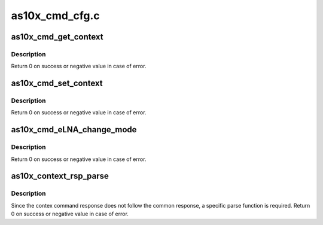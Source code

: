 .. -*- coding: utf-8; mode: rst -*-

===============
as10x_cmd_cfg.c
===============



.. _xref_as10x_cmd_get_context:

as10x_cmd_get_context
=====================

.. c:function:: int as10x_cmd_get_context (struct as10x_bus_adapter_t * adap, uint16_t tag, uint32_t * pvalue)

    Send get context command to AS10x

    :param struct as10x_bus_adapter_t * adap:
        pointer to AS10x bus adapter

    :param uint16_t tag:
        context tag

    :param uint32_t * pvalue:
        pointer where to store context value read



Description
-----------

Return 0 on success or negative value in case of error.




.. _xref_as10x_cmd_set_context:

as10x_cmd_set_context
=====================

.. c:function:: int as10x_cmd_set_context (struct as10x_bus_adapter_t * adap, uint16_t tag, uint32_t value)

    send set context command to AS10x

    :param struct as10x_bus_adapter_t * adap:
        pointer to AS10x bus adapter

    :param uint16_t tag:
        context tag

    :param uint32_t value:
        value to set in context



Description
-----------

Return 0 on success or negative value in case of error.




.. _xref_as10x_cmd_eLNA_change_mode:

as10x_cmd_eLNA_change_mode
==========================

.. c:function:: int as10x_cmd_eLNA_change_mode (struct as10x_bus_adapter_t * adap, uint8_t mode)

    send eLNA change mode command to AS10x

    :param struct as10x_bus_adapter_t * adap:
        pointer to AS10x bus adapter

    :param uint8_t mode:
        mode selected:
        	        - ON    : 0x0 => eLNA always ON
        	        - OFF   : 0x1 => eLNA always OFF
        	        - AUTO  : 0x2 => eLNA follow hysteresis parameters
        				 to be ON or OFF



Description
-----------

Return 0 on success or negative value in case of error.




.. _xref_as10x_context_rsp_parse:

as10x_context_rsp_parse
=======================

.. c:function:: int as10x_context_rsp_parse (struct as10x_cmd_t * prsp, uint16_t proc_id)

    Parse context command response

    :param struct as10x_cmd_t * prsp:
        pointer to AS10x command response buffer

    :param uint16_t proc_id:
        id of the command



Description
-----------

Since the contex command response does not follow the common
response, a specific parse function is required.
Return 0 on success or negative value in case of error.


